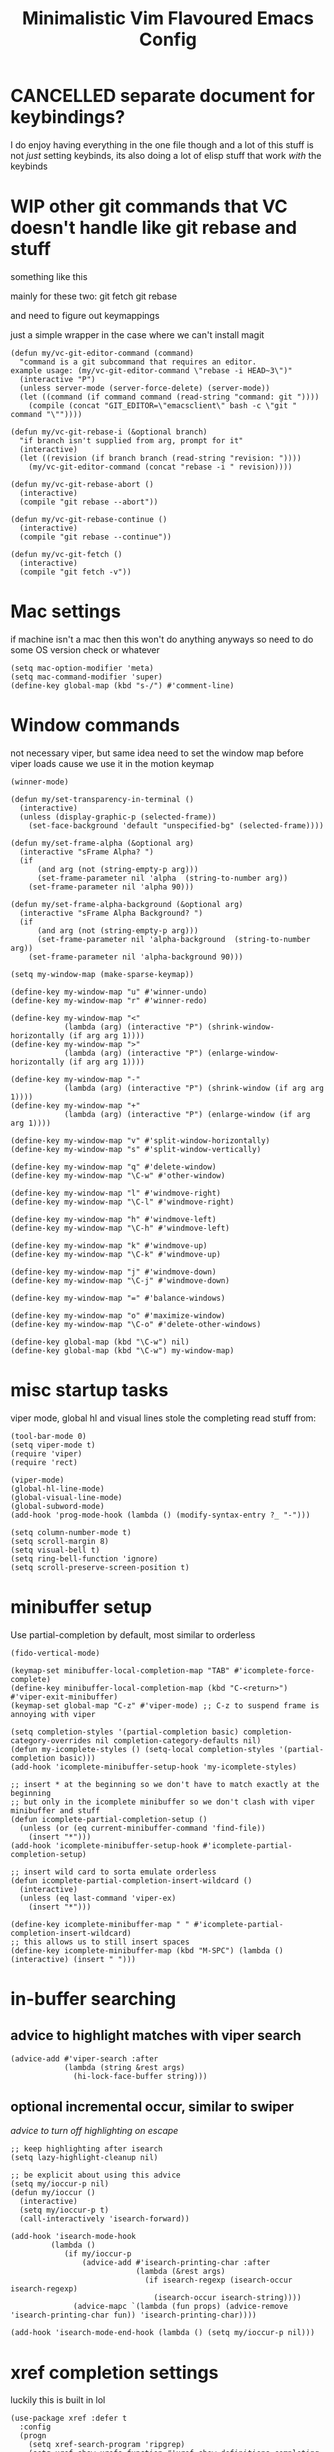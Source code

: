 #+title: Minimalistic Vim Flavoured Emacs Config
#+PROPERTY: header-args :tangle init.el :results silent

* CANCELLED separate document for keybindings?
I do enjoy having everything in the one file though and a lot of this stuff is not /just/ setting keybinds,
its also doing a lot of elisp stuff that work /with/ the keybinds

* WIP other git commands that VC doesn't handle like git rebase and stuff
something like this

mainly for these two:
git fetch
git rebase

and need to figure out keymappings

just a simple wrapper in the case where we can't install magit
#+begin_src elisp
  (defun my/vc-git-editor-command (command)
    "command is a git subcommand that requires an editor.
  example usage: (my/vc-git-editor-command \"rebase -i HEAD~3\")"
    (interactive "P")
    (unless server-mode (server-force-delete) (server-mode))
    (let ((command (if command command (read-string "command: git "))))
      (compile (concat "GIT_EDITOR=\"emacsclient\" bash -c \"git " command "\""))))

  (defun my/vc-git-rebase-i (&optional branch)
    "if branch isn't supplied from arg, prompt for it"
    (interactive)
    (let ((revision (if branch branch (read-string "revision: "))))
      (my/vc-git-editor-command (concat "rebase -i " revision))))

  (defun my/vc-git-rebase-abort ()
    (interactive)
    (compile "git rebase --abort"))

  (defun my/vc-git-rebase-continue ()                  
    (interactive)                                 
    (compile "git rebase --continue"))

  (defun my/vc-git-fetch ()                  
    (interactive)                                  
    (compile "git fetch -v"))
#+end_src

* Mac settings
if machine isn't a mac then this won't do anything anyways so need to do some OS version check or whatever
#+begin_src elisp
  (setq mac-option-modifier 'meta)
  (setq mac-command-modifier 'super)
  (define-key global-map (kbd "s-/") #'comment-line)
#+end_src

* Window commands
not necessary viper, but same idea
need to set the window map before viper loads cause we use it in the motion keymap
#+begin_src elisp
  (winner-mode)

  (defun my/set-transparency-in-terminal ()
    (interactive)
    (unless (display-graphic-p (selected-frame))
      (set-face-background 'default "unspecified-bg" (selected-frame))))

  (defun my/set-frame-alpha (&optional arg)
    (interactive "sFrame Alpha? ")
    (if
        (and arg (not (string-empty-p arg)))
        (set-frame-parameter nil 'alpha  (string-to-number arg))
      (set-frame-parameter nil 'alpha 90)))

  (defun my/set-frame-alpha-background (&optional arg)
    (interactive "sFrame Alpha Background? ")
    (if
        (and arg (not (string-empty-p arg)))
        (set-frame-parameter nil 'alpha-background  (string-to-number arg))
      (set-frame-parameter nil 'alpha-background 90)))

  (setq my-window-map (make-sparse-keymap))

  (define-key my-window-map "u" #'winner-undo)
  (define-key my-window-map "r" #'winner-redo)

  (define-key my-window-map "<"
              (lambda (arg) (interactive "P") (shrink-window-horizontally (if arg arg 1))))
  (define-key my-window-map ">"
              (lambda (arg) (interactive "P") (enlarge-window-horizontally (if arg arg 1))))

  (define-key my-window-map "-"
              (lambda (arg) (interactive "P") (shrink-window (if arg arg 1))))
  (define-key my-window-map "+"
              (lambda (arg) (interactive "P") (enlarge-window (if arg arg 1))))

  (define-key my-window-map "v" #'split-window-horizontally)
  (define-key my-window-map "s" #'split-window-vertically)

  (define-key my-window-map "q" #'delete-window)
  (define-key my-window-map "\C-w" #'other-window)

  (define-key my-window-map "l" #'windmove-right)
  (define-key my-window-map "\C-l" #'windmove-right)

  (define-key my-window-map "h" #'windmove-left)
  (define-key my-window-map "\C-h" #'windmove-left)

  (define-key my-window-map "k" #'windmove-up)
  (define-key my-window-map "\C-k" #'windmove-up)

  (define-key my-window-map "j" #'windmove-down)
  (define-key my-window-map "\C-j" #'windmove-down)

  (define-key my-window-map "=" #'balance-windows)

  (define-key my-window-map "o" #'maximize-window)
  (define-key my-window-map "\C-o" #'delete-other-windows)

  (define-key global-map (kbd "\C-w") nil)
  (define-key global-map (kbd "\C-w") my-window-map)
#+end_src

* misc startup tasks
viper mode, global hl and visual lines
stole the completing read stuff from:
#+begin_src elisp
  (tool-bar-mode 0)
  (setq viper-mode t)
  (require 'viper)
  (require 'rect)

  (viper-mode)
  (global-hl-line-mode)
  (global-visual-line-mode)
  (global-subword-mode)
  (add-hook 'prog-mode-hook (lambda () (modify-syntax-entry ?_ "-")))

  (setq column-number-mode t)
  (setq scroll-margin 8)
  (setq visual-bell t)
  (setq ring-bell-function 'ignore)
  (setq scroll-preserve-screen-position t)
#+end_src

* minibuffer setup

Use partial-completion by default, most similar to orderless
#+begin_src elisp
  (fido-vertical-mode)

  (keymap-set minibuffer-local-completion-map "TAB" #'icomplete-force-complete)
  (define-key minibuffer-local-completion-map (kbd "C-<return>") #'viper-exit-minibuffer)
  (keymap-set global-map "C-z" #'viper-mode) ;; C-z to suspend frame is annoying with viper

  (setq completion-styles '(partial-completion basic) completion-category-overrides nil completion-category-defaults nil)
  (defun my-icomplete-styles () (setq-local completion-styles '(partial-completion basic)))
  (add-hook 'icomplete-minibuffer-setup-hook 'my-icomplete-styles)

  ;; insert * at the beginning so we don't have to match exactly at the beginning
  ;; but only in the icomplete minibuffer so we don't clash with viper minibuffer and stuff
  (defun icomplete-partial-completion-setup ()
    (unless (or (eq current-minibuffer-command 'find-file))
      (insert "*")))
  (add-hook 'icomplete-minibuffer-setup-hook #'icomplete-partial-completion-setup)

  ;; insert wild card to sorta emulate orderless
  (defun icomplete-partial-completion-insert-wildcard ()
    (interactive)
    (unless (eq last-command 'viper-ex)
      (insert "*")))

  (define-key icomplete-minibuffer-map " " #'icomplete-partial-completion-insert-wildcard)
  ;; this allows us to still insert spaces
  (define-key icomplete-minibuffer-map (kbd "M-SPC") (lambda () (interactive) (insert " ")))
#+end_src

* in-buffer searching
** advice to highlight matches with viper search
#+begin_src elisp
  (advice-add #'viper-search :after
              (lambda (string &rest args)
                (hi-lock-face-buffer string)))
#+end_src

** optional incremental occur, similar to swiper
[[*better escape handling][advice to turn off highlighting on escape]]
#+begin_src elisp
  ;; keep highlighting after isearch
  (setq lazy-highlight-cleanup nil)

  ;; be explicit about using this advice
  (setq my/ioccur-p nil)
  (defun my/ioccur ()
    (interactive)
    (setq my/ioccur-p t)
    (call-interactively 'isearch-forward))

  (add-hook 'isearch-mode-hook
           (lambda ()
              (if my/ioccur-p
                  (advice-add #'isearch-printing-char :after
                              (lambda (&rest args)
                                (if isearch-regexp (isearch-occur isearch-regexp)
                                  (isearch-occur isearch-string))))
                (advice-mapc `(lambda (fun props) (advice-remove 'isearch-printing-char fun)) 'isearch-printing-char))))

  (add-hook 'isearch-mode-end-hook (lambda () (setq my/ioccur-p nil)))
#+end_src

* xref completion settings
luckily this is built in lol
#+begin_src elisp
  (use-package xref :defer t
    :config
    (progn
      (setq xref-search-program 'ripgrep)
      (setq xref-show-xrefs-function #'xref-show-definitions-completing-read)      
      (setq xref-show-definitions-function #'xref-show-definitions-completing-read)
      )
    )
#+end_src

* development
** WIP set environment vars at path
this might be nice if we need to set env vars without direnv

idea is to maybe pass some shell command to cd into a folder
and source some.envrc, then using that same shell, just copy all the environment vars from there using =setenv=
#+begin_src elisp
  (defun copy-env-vars-from-shell () 
    (mapc (lambda (env-var-string)
            (let* ((split (split-string env-var-string "="))
                   (name (cl-first split))
                   (val (cl-second split)))
              (message "first: %s second: %s" name val)))
          (split-string (shell-command-to-string "printenv"))))
#+end_src
** qol
#+begin_src elisp
  (add-hook 'prog-mode-hook #'flymake-mode)
  (setq treesit-font-lock-level 4)
  (setq-default indent-tabs-mode nil)
  (which-function-mode)
  (add-hook 'prog-mode-hook
            (lambda ()
              (unless (eq major-mode 'web-mode)
                (electric-pair-local-mode))))
#+end_src

** golang
#+begin_src elisp
  (add-to-list 'auto-mode-alist '("\\.go\\'" . go-ts-mode))
  (add-hook 'go-ts-mode-hook #'eglot-ensure)
#+end_src

** elisp highlighting
stole most of this from doom
https://github.com/doomemacs/doomemacs/blob/03d692f129633e3bf0bd100d91b3ebf3f77db6d1/modules/lang/emacs-lisp/autoload.el#L346-L381

#+begin_src elisp
  (use-package elisp-mode :defer t
    :config
    (require 'advice) ;; for ad-get-orig-definition

    (defun +emacs-lisp-highlight-vars-and-faces (end)
      "Match defined variables and functions.

    Functions are differentiated into special forms, built-in functions and
    library/userland functions"
      (catch 'matcher
        (while (re-search-forward "\\(?:\\sw\\|\\s_\\)+" end t)
          (let ((ppss (save-excursion (syntax-ppss))))
            (cond ((nth 3 ppss)  ; strings
                   (search-forward "\"" end t))
                  ((nth 4 ppss)  ; comments
                   (forward-line +1))
                  ((let ((symbol (intern-soft (match-string-no-properties 0))))
                     (and (cond ((null symbol) nil)
                                ((eq symbol t) nil)
                                ((keywordp symbol) nil)
                                ((special-variable-p symbol)
                                 (setq +emacs-lisp--face 'font-lock-variable-name-face))
                                ((and (fboundp symbol)
                                      (eq (char-before (match-beginning 0)) ?\()
                                      (not (memq (char-before (1- (match-beginning 0)))
                                                 (list ?\' ?\`))))
                                 (let ((unaliased (indirect-function symbol)))
                                   (unless (or (macrop unaliased)
                                               (special-form-p unaliased))
                                     (let (unadvised)
                                       (while (not (eq (setq unadvised (ad-get-orig-definition unaliased))
                                                       (setq unaliased (indirect-function unadvised)))))
                                       unaliased)
                                     (setq +emacs-lisp--face
                                           (if (subrp unaliased)
                                               'font-lock-constant-face
                                             'font-lock-function-name-face))))))
                          (throw 'matcher t)))))))
        nil))

    (font-lock-add-keywords 'emacs-lisp-mode `((+emacs-lisp-highlight-vars-and-faces . +emacs-lisp--face)) 'append))
#+end_src
           
** in buffer completion
from:
https://www.reddit.com/r/emacs/comments/zl6amy/completionatpoint_using_completingread_icomplete/

Ctrl-J to force completion and exit
#+begin_src elisp
  (setq enable-recursive-minibuffers t)
  (defun completing-read-in-region (start end collection &optional predicate)
     "Prompt for completion of region in the minibuffer if non-unique.
    Use as a value for `completion-in-region-function'."
     (let* ((initial (buffer-substring-no-properties start end))
            (all (completion-all-completions initial collection predicate
                                             (length initial)))
            (completion (cond
                         ((atom all) nil)
                         ((and (consp all) (atom (cdr all))) (car all))
                         (t (completing-read
                             "Completion: " collection predicate nil initial)))))
       (cond (completion (completion--replace start end completion) t)
             (t (message "No completion") nil))))
   (setq completion-in-region-function #'completing-read-in-region)
#+end_src

** eshell
#+begin_src elisp
  (defun my/eshell-send-cmd-async ()
    (interactive)
    (let ((cmd (string-trim (buffer-substring-no-properties eshell-last-output-end (progn (end-of-line) (point))))))
      (unless (eshell-head-process)
        (delete-region eshell-last-output-end (point))
        (insert (format "async-shell-command \"%s\"" cmd)))
      )
    )

  (use-package eshell :defer t
    :config
    (add-to-list 'eshell-modules-list 'eshell-tramp)
    (setq my/eshell-vi-state-modify-map (make-sparse-keymap))
    (setq my/eshell-insert-state-modify-map (make-sparse-keymap))

    (define-key my/eshell-vi-state-modify-map (kbd "C-<return>") #'my/eshell-send-cmd-async)
    (define-key my/eshell-vi-state-modify-map " ma" #'my/eshell-send-cmd-async)
    (define-key my/eshell-insert-state-modify-map (kbd "C-<return>") #'my/eshell-send-cmd-async)

    (viper-modify-major-mode 'eshell-mode 'vi-state my/eshell-vi-state-modify-map)
    (viper-modify-major-mode 'eshell-mode 'insert-state my/eshell-insert-state-modify-map)
    )
#+end_src

** eglot booster
:PROPERTIES:
:VISIBILITY: folded
:END:

https://gist.github.com/jdtsmith/d936801a4d7fd981bedf2e59dacd675e
#+begin_src elisp
  (use-package eglot :defer t
    :config
    (require 'eglot)
    (require 'jsonrpc)
    (eval-when-compile (require 'cl-lib))

    (defun eglot-booster-plain-command (com)
      "Test if command COM is a plain eglot server command."
      (and (consp com)
           (not (integerp (cadr com)))
           (not (seq-intersection '(:initializationOptions :autoport) com))))

    (defun eglot-booster ()
      "Boost plain eglot server programs with emacs-lsp-booster.
    The emacs-lsp-booster program must be compiled and available on
    variable `exec-path'.  Only local stdin/out based lsp servers can
    be boosted."
      (interactive)
      (unless (executable-find "emacs-lsp-booster")
        (user-error "The emacs-lsp-booster program is not installed"))
      (if (get 'eglot-server-programs 'lsp-booster-p)
          (message "eglot-server-programs already boosted.")
        (let ((cnt 0)
              (orig-read (symbol-function 'jsonrpc--json-read)))
          (dolist (entry eglot-server-programs)
            (cond
             ((functionp (cdr entry))
              (cl-incf cnt)
              (let ((fun (cdr entry)))
                (setcdr entry (lambda (&rest r) ; wrap function
                                (let ((res (apply fun r)))
                                  (if (eglot-booster-plain-command res)
                                      (cons "emacs-lsp-booster" res)
                                    res))))))
             ((eglot-booster-plain-command (cdr entry))
              (cl-incf cnt)
              (setcdr entry (cons "emacs-lsp-booster" (cdr entry))))))
          (defalias 'jsonrpc--json-read
            (lambda ()
              (or (and (= (following-char) ?#)
                       (let ((bytecode (read (current-buffer))))
                         (when (byte-code-function-p bytecode)
                           (funcall bytecode))))
                  (funcall orig-read))))
          (message "Boosted %d eglot-server-programs" cnt))
        (put 'eglot-server-programs 'lsp-booster-p t)))
    ;; need to run it on eglot load
    (eglot-booster))
#+end_src

* Font and theme
current system uses iosevka custom nerd font
#+begin_src elisp
  (when (member "IosevkaCustom Nerd Font Propo" (font-family-list))
    (set-face-attribute 'default nil :font "IosevkaCustom Nerd Font Propo" :height 130))
  (when (member "Iosevka Etoile" (font-family-list))
    (set-face-attribute 'variable-pitch nil :font "Iosevka Etoile" :height 130))
#+end_src

There is a weird thing where vc-diff won't highlight some stuff since the modus org src block fontification takes over
instead
** modus
#+begin_src elisp
  (setq modus-themes-headings
        '((1 . (rainbow overline background variable-pitch 1.25))
          (2 . (rainbow background variable-pitch 1.15))
          (3 . (rainbow bold variable-pitch 1.1))
          (t . (semilight variable-pitch 1.05))))


  (setq modus-themes-bold-constructs t)
  (setq modus-themes-italic-constructs t)
  (setq modus-themes-org-blocks 'gray-background)
  (load-theme 'modus-operandi)
  (use-package vc :defer t
    :config
    ;; for some reason modus gets rid of diff-header
    (set-face-attribute 'diff-header nil :background "gray80"))
#+end_src

* Tab bar
basically minimal projectile and persp
#+begin_src elisp
  (defun find-git-dir (dir)
   "Search up the directory tree looking for a .git folder."
   (cond
    ((eq major-mode 'dired-mode) "Dired")
    ((not dir) "process")
    ((string= dir "/") "no-git")
    (t (vc-root-dir))))

  (defun git-tabbar-buffer-groups ()
    "Groups tabs in tabbar-mode by the git repository they are in."
    (list (find-git-dir (buffer-file-name (current-buffer)))))
#+end_src



* Viper
:PROPERTIES:
:header-args: :tangle viper :results silent
:END:
viper is the only built in thing that handles /some/ of the Doom/Vim stuff that I want (since it emulates Vi and not Vim)

** vi state stuff
hacky global var to have a "global" viper state
is this better than the default behavior?
Maybe.. maybe not but now this should enable viper mode even on major modes not specified by viper itself
*** global viper state
TODO: add a hook on buffer creation to see if viper is enabled or not, and if not enable it, then switch to the global state?
#+begin_src elisp

  (setq my/global-viper-state 'vi)
  (defun set-global-viper-state (arg)
    (cond ((eq my/global-viper-state 'vi) (viper-change-state-to-vi))
          ((eq my/global-viper-state 'emacs) (viper-change-state-to-emacs))
          ((eq my/global-viper-state 'ins) (viper-change-state-to-insert))
          (t (viper-change-state-to-vi))
    ))
  (add-to-list 'window-state-change-functions #'set-global-viper-state)
#+end_src

**** want better normal state bindings in the "emacs state" buffers
TODO: maybe we just set all of these to nil since we have this pseudo global state?
#+begin_src elisp
  ;; prefer the following to be in whatever state I'm already in                                       
  (setq viper-emacs-state-mode-list (remove 'Custom-mode viper-emacs-state-mode-list))                 
  (setq viper-emacs-state-mode-list (remove 'dired-mode viper-emacs-state-mode-list))                  
  (setq viper-emacs-state-mode-list (remove 'occur-mode viper-emacs-state-mode-list))                  
  (setq viper-emacs-state-mode-list (remove 'help-mode viper-emacs-state-mode-list))                   
  (setq viper-emacs-state-mode-list (remove 'completion-list-mode viper-emacs-state-mode-list))
  (setq viper-emacs-state-mode-list (remove 'completion-list-mode viper-emacs-state-mode-list))


  ;; then remove all emacs states and replace with insert states                                       
  (setq viper-insert-state-mode-list (append viper-emacs-state-mode-list viper-insert-state-mode-list))
  (setq viper-emacs-state-mode-list nil)
#+end_src

*** hl line for diff modes, viper viper insert delets to prev line
stole the terminal code for cursor from here https://github.com/syl20bnr/spacemacs/issues/7112#issuecomment-389855491
works on iterm2 at least, 0 for box, 6 for bar cursor
#+begin_src elisp
  (setq viper-inhibit-startup-message 't)
  (setq viper-expert-level '5)

  (add-hook 'viper-insert-state-hook (lambda ()
                                       (global-hl-line-mode -1)
                                       (setq my/global-viper-state 'ins)
                                       (when (not (display-graphic-p)) (send-string-to-terminal "\033[6 q"))
                                       (setq viper-ex-style-editing nil)))

  ;; otherwise hl-line-mode stays off after running an ex command like :w

  (add-hook 'viper-minibuffer-exit-hook (lambda () (global-hl-line-mode) (when (not (display-graphic-p)) (send-string-to-terminal "\033[0 q"))))

  (defun color-complement (hex-color)
    "Return the complement of the given HEX color."
    (let* ((rgb (mapcar (lambda (hex) (/ hex 255.0)) (color-values hex-color)))
           (complement-rgb (mapcar (lambda (value) (- 255 value)) rgb))
           (complement-hex (apply 'format "#%2x%2x%2x" complement-rgb)))
      complement-hex))

  (add-hook 'viper-vi-state-hook (lambda ()
                                   (global-hl-line-mode)
                                   (setq my/global-viper-state 'vi)
                                   (set-face-attribute 'hl-line nil :underline nil)
                                   (set-face-attribute 'hl-line nil :box nil)
                                   (when (not (display-graphic-p)) (send-string-to-terminal "\033[0 q"))))
  (add-hook 'viper-emacs-state-hook (lambda ()
                                      (global-hl-line-mode)
                                      (setq my/global-viper-state 'emacs)
                                      (if (display-graphic-p)
                                          (set-face-attribute 'hl-line nil :box t)
                                        (set-face-attribute 'hl-line nil :underline t))
                                      (when (not (display-graphic-p)) (send-string-to-terminal "\033[0 q"))))

  (add-hook 'minibuffer-mode-hook #'viper-change-state-to-emacs)
  (add-hook 'minibuffer-exit-hook #'viper-change-state-to-vi)
  (setq viper-insert-state-cursor-color nil)
#+end_src

** minibuffer mappings
#+begin_src elisp
  ;; This is so backspace/delete goes backward directories instead of just deleting characters
  (setq my/minibuffer-modify-map (make-sparse-keymap))
  (define-key my/minibuffer-modify-map (kbd "<backspace>") #'icomplete-fido-backward-updir)
  (define-key my/minibuffer-modify-map (kbd "<DEL>") #'icomplete-fido-backward-updir)
  (viper-modify-major-mode 'minibuffer-mode 'insert-state my/minibuffer-modify-map)
  (viper-modify-major-mode 'minibuffer-mode 'emacs-state my/minibuffer-modify-map)
#+end_src

** help commands
qol to use c-h for help commands, and something for us to type faster
#+begin_src elisp
  (setq viper-want-ctl-h-help 't)
  (setq viper-fast-keyseq-timeout 100)
#+end_src

** better escape handling
better ESC key handling to exit visual mode and close mini buffer
#+begin_src elisp
  ;; (advice-mapc `(lambda (fun props) (advice-remove 'viper-intercept-ESC-key fun)) 'viper-intercept-ESC-key)
  (advice-add 'viper-intercept-ESC-key :after #'deactivate-mark)
  (advice-add 'viper-intercept-ESC-key :after (lambda () (ignore-errors (abort-minibuffers))))
  (advice-add 'viper-intercept-ESC-key :after (lambda () (ignore-errors (cua-clear-rectangle-mark))))
  (advice-add 'viper-intercept-ESC-key :after (lambda () (lazy-highlight-cleanup t)))
  (advice-add 'viper-intercept-ESC-key :after (lambda ()
                                                (dolist (hist viper-search-history)
                                                  (hi-lock-unface-buffer hist))))
#+end_src

** pop mark navigation
#+begin_src elisp
  ;; add to global marks when window stuff happens so we can switch back to prev position
  (setq window-scroll-functions nil)
  ;; not perfect but good enough, need to also make sure region not active, so we don't reset the region on scroll
  (add-to-list 'window-scroll-functions (lambda (window _)
                                          (when (and (not (region-active-p)) (eq window (selected-window)))
                                            (push-mark nil t nil))))
  (setq window-buffer-change-functions nil)
  (add-to-list 'window-buffer-change-functions (lambda (_)
                                                 (with-current-buffer (other-buffer)
                                                   (push-mark nil t nil))))
  (define-key viper-vi-basic-map "\C-i" #'xref-go-forward)
  (define-key viper-vi-basic-map "\t" nil)
  (define-key viper-vi-basic-map "\C-o"
              (lambda ()
                (interactive)
                (condition-case nil
                    (xref-go-back)
                  (error
                   (pop-global-mark)
                   nil))
              ))
#+end_src

** respect visual lines cursor movement
#+begin_src elisp
  (defun viper-previous-line (arg)
    "Go to previous line."
    (interactive "P")
    (let ((val (viper-p-val arg))
          (com (viper-getCom arg)))
      (if com (viper-move-marker-locally 'viper-com-point (point)))
      ;; do not use forward-line! need to keep column
      ;; REDEFINE: remove setting line-move-visual to nil
      (with-no-warnings (previous-line val))
      ;; END OF REDEFINE
      (if viper-ex-style-motion
          (if (and (eolp) (not (bolp))) (backward-char 1)))
      (setq this-command 'previous-line)
      (if com (viper-execute-com 'viper-previous-line val com))))

  (defun viper-next-line (arg)
    "Go to next line."
    (interactive "P")
    (let ((val (viper-p-val arg))
          (com (viper-getCom arg)))
      (if com (viper-move-marker-locally 'viper-com-point (point)))
      ;; do not use forward-line! need to keep column
      ;; REDEFINE: remove setting line-move-visual to nil
      (with-no-warnings (next-line val))
      ;; END OF REDEFINE
      (if viper-ex-style-motion
          (if (and (eolp) (not (bolp))) (backward-char 1)))
      (setq this-command 'next-line)
      (if com (viper-execute-com 'viper-next-line val com))))


  (advice-mapc `(lambda (fun props) (advice-remove 'viper-goto-eol fun)) 'viper-goto-eol)
  (advice-add 'viper-goto-eol :around
              (lambda (orig-fun &rest args)
                (if visual-line-mode
                    (cl-letf (((symbol-function 'end-of-line) 'end-of-visual-line))
                      (apply orig-fun args))
                  (apply orig-fun args))))

  (defun check-if-on-visually-split-line ()
    (let ((first-logical-end
           (save-excursion (beginning-of-line) (end-of-visual-line) (point)))
          (current-end (save-excursion (end-of-visual-line) (point))))
      (> current-end first-logical-end)))

  (defun viper-bol-and-skip-white (arg)
    "Beginning of line at first non-white character."
    (interactive "P")
    (let ((val (viper-p-val arg))
          (com (viper-getcom arg)))
      (if com (viper-move-marker-locally 'viper-com-point (point)))
      (if visual-line-mode
          (progn 
            (if (and (check-if-on-visually-split-line))
                (if (= val 1)
                    (beginning-of-visual-line val)
                  (beginning-of-visual-line (1+ val)))
              (if (= val 1)
                  (backward-to-indentation (1- val))
                (beginning-of-visual-line (1+ val)))))
        (progn
          (forward-to-indentation (1- val))
          (if com (viper-execute-com 'viper-bol-and-skip-white val com))))))
#+end_src

** forward "enter" and "q" in vi state
good enough solution without getting too complicated
we never really type these in normal mode anyways
and these are pretty useful in some buffers

default behavior of the enter key is pretty meh anyways
q is just bound to viper-nil as well
#+begin_src elisp
  (define-key viper-vi-basic-map (kbd "RET") nil)
  (define-key viper-vi-basic-map "q" nil)
#+end_src

** pseudo visual mode
*** hacky advice for next/previous line to emulate visual mode
basically a bunch of mark manipualtion essentially.

a lot of the problem is just around making sure that starting line is always marked, similar to vim
#+begin_src elisp
  (setq selected-start-line -1)
  (add-hook 'activate-mark-hook (lambda () (setq selected-start-line (line-number-at-pos))))
  ;; (advice-mapc `(lambda (fun props) (advice-remove 'next-line fun)) 'next-line)
  (advice-add 'next-line :around
              (lambda (orig-fun &rest args)
                (interactive)
                ;; because now we're not getting the last newline
                (if (< (line-number-at-pos) selected-start-line)
                    (setq extra-line-after-yank t)
                  (setq extra-line-after-yank nil))

                (if my/line-selection-p
                    (cond
                     ((= (line-number-at-pos) selected-start-line)
                      (progn
                        (beginning-of-line)
                        (set-mark-command nil)
                        (end-of-line)
                        (apply orig-fun args)
                        (end-of-line)
                        ))
                     ((= (+ (line-number-at-pos) 1) selected-start-line)
                      (progn
                        (apply orig-fun args)
                        (beginning-of-line)
                        (set-mark-command nil)
                        (end-of-line)))
                     ((< (line-number-at-pos) selected-start-line)
                      (apply orig-fun args))
                     (t 
                      (progn
                        (apply orig-fun args)
                        (end-of-line)))
                     )
                  (apply orig-fun args))))

  (advice-add 'previous-line :around
              (lambda (orig-fun &rest args)
                (interactive)
                (if (< (line-number-at-pos) selected-start-line)
                    (setq extra-line-after-yank t)
                  (setq extra-line-after-yank nil))
                (if my/line-selection-p
                    (cond 
                     ((= (line-number-at-pos) selected-start-line)
                      (progn
                        (end-of-line)
                        (set-mark-command nil)
                        (beginning-of-line)
                        (apply orig-fun args)
                        (beginning-of-line)))
                     ((> (line-number-at-pos) selected-start-line)
                      (apply orig-fun args)
                      (end-of-line))		   
                     ((= (- (line-number-at-pos) 1) selected-start-line)
                      (progn 
                      (apply orig-fun args)
                      (end-of-line)
                      (set-mark-command nil)
                      (beginning-of-line)))
                     (t
                      (progn
                        (apply orig-fun args)
                        (beginning-of-line))))
                  (apply orig-fun args))))
  ;; (advice-mapc `(lambda (fun props) (advice-remove 'previous-line fun)) 'previous-line)
#+end_src

*** pseudo visual line
have a variable for us to know if we're in the a pseudo line selection or normal selection
#+begin_src elisp  
  (setq my/line-selection-p nil)
  (setq my/lines-selected 0)

  (add-hook 'deactivate-mark-hook (lambda () (setq my/line-selection-p nil)))

  (defun my/select-lines (arg)
    "go to beginning of line and select rectangle mark and also set line selection flag"
    (interactive "p")
    (setq my/line-selection-p t)
    (beginning-of-line)
    (set-mark-command nil)
    (end-of-line))

  (defun my/set-mark-command (arg)
    "set mark, and also unset line selection flag"
    (interactive "P")
    (setq my/line-selection-p nil)
    (set-mark-command arg))

  (defun my/visual-block (arg)
    "set rectangle mark, and also unset line selection flag"
    (interactive "P")
    (setq my/line-selection-p nil)
    (rectangle-mark-mode arg))
#+end_src

v or V will set that line selection var accordingly
deactivate mark on esc
#+begin_src elisp
  (define-key viper-vi-basic-map "v" nil)
  (define-key viper-vi-basic-map "v" #'my/set-mark-command)
  (define-key viper-vi-basic-map "V" nil)
  (define-key viper-vi-basic-map "V" #'my/select-lines)
  (define-key viper-vi-basic-map "\C-v" #'my/visual-block)
#+end_src

*** viper-ex to automatically use region if active
#+begin_src elisp
  ;;(advice-mapc `(lambda (fun props) (advice-remove 'viper-ex fun)) 'viper-ex)
  (advice-add 'viper-ex :around
              (lambda (orig-fun &rest args)
                (let ((current-prefix-arg t))
                  (if (use-region-p) (apply orig-fun current-prefix-arg args)
                    (apply orig-fun args)))))
#+end_src

*** join lines on selected region
if the region exists then we jump to the beginning of the region and merge the number of lines selected
#+begin_src elisp
  ;; (advice-mapc `(lambda (fun props) (advice-remove 'viper-join-lines fun)) 'viper-join-lines)
  (advice-add 'viper-join-lines :around
              (lambda (orig-fun arg &rest args)
                (interactive "P")
                (if (use-region-p)
                    (let* ((start (region-beginning))
                          (end (region-end))
                          (numlines (count-lines start end)))
                      (goto-char start)
                      (apply orig-fun `(,numlines)))
                  (apply orig-fun `(,arg)))))
#+end_src

*** hacky stuff to make yanking/killing work for our line visual selection
#+begin_src elisp
  (setq my/line-yank-p nil)
  (defun viper-delete-region-or-motion-command (arg)
    "convenience function for deleting a region, including rectangles"
    (interactive "P")
    (if (use-region-p)
        (let ((start (region-beginning)) (end (region-end)))
          (if rectangle-mark-mode
              (progn 
                (setq my/line-yank-p nil)
                ;; like vim, we want to include the current cursor char
                (kill-rectangle start (1+ end) arg))
            (progn
              (forward-char)
              (if my/line-selection-p
                  (setq my/line-yank-p t)
                (setq my/line-yank-p nil))
              (kill-region start end t))))
      (viper-command-argument arg)))

  (defun viper-copy-region-or-motion-command (arg)
    "convenience function for yanking a region, including rectangles"
    (interactive "P")
    (if (use-region-p)
        (let ((start (region-beginning)) (end (region-end)))
          (if rectangle-mark-mode
              (progn 
                (setq my/line-yank-p nil)
                (copy-rectangle-as-kill start (1+ end)))
            (progn
              (forward-char)
              (if my/line-selection-p
                  (setq my/line-yank-p t)
                (setq my/line-yank-p nil))
              (copy-region-as-kill start end t)
              (backward-char))
            ))
      (viper-command-argument arg)))

  (defun viper-paste-into-region (arg)
    "if region is active, delete region before pasting
  respects rectangle mode in a similar way to vim/doom"
    (interactive "P")
    (cond (my/line-yank-p
           (progn
             (if (use-region-p)
                 (delete-active-region)
               (viper-open-line nil))
             (viper-change-state-to-vi) ; cause viper-open-line takes us to insert
             (yank)

             ;; we want the newline at the end when the yanked text is multiline
             ;; but we want to remove the additional newline if the yanked text is
             ;; just a single line
             (when (not (string-match ".*\n.+" (cl-first kill-ring)))
               (forward-line)
               (delete-char -1)
               (forward-line -1)
               (end-of-line))
             ))
          ((and (not killed-rectangle) (use-region-p))
           (progn
             (let ((start (region-beginning)))
               ;; vim pastes "after" the cursor, at least that's what I'm used to
               (forward-char)
               (delete-active-region)
               (yank))))
          (killed-rectangle
           (progn
             (forward-char)
             (yank-rectangle)
             (setq killed-rectangle nil)))
          ;; if we're on an empty line, we want to just yank without moving forward
          (t (unless (eq (point) (line-end-position)) (forward-char)) (yank arg))))

  (define-key viper-vi-basic-map "d" #'viper-delete-region-or-motion-command)
  (define-key viper-vi-basic-map "y" #'viper-copy-region-or-motion-command)
  (define-key viper-vi-basic-map "p" #'viper-paste-into-region)
#+end_src

** undo
thank god for undo-only but emacs > 28 only
need to remap isearch-backward since i wanna use C-r for redo
#+begin_src elisp
  (define-key viper-vi-basic-map "u" #'undo-only)
  (define-key viper-vi-basic-map (kbd "C-r") #'undo-redo)
  (define-key viper-vi-basic-map (kbd "C-M-r")  #'isearch-backward)
#+end_src

** "g" prefix commands
*** beginning of buffer
#+begin_src elisp
  (setq my/g-prefix-map (make-sparse-keymap))
  (define-key viper-vi-basic-map "g" my/g-prefix-map)
  (define-key my/g-prefix-map "g" (lambda () (interactive) (viper-goto-line 1)))
#+end_src

*** movement since we have visual lines
#+begin_src elisp
  (define-key my/g-prefix-map "k" #'viper-previous-line)
  (define-key my/g-prefix-map "j" #'viper-next-line)
#+end_src
*** tab bar movement
#+begin_src elisp
  (define-key my/g-prefix-map "t" #'tab-bar-switch-to-next-tab)
  (define-key my/g-prefix-map "T" #'tab-bar-switch-to-prev-tab)
#+end_src

*** cua mode for multiple cursors
#+begin_src elisp
  (define-key my/g-prefix-map "zz" #'cua-rectangle-mark-mode)
#+end_src

** pseudo "leader" prefix
TODO imenu keybinding
#+begin_src elisp
    (setq my/leader-prefix-map (make-sparse-keymap))
    (define-key viper-vi-basic-map " " my/leader-prefix-map)

    (define-key my/leader-prefix-map ","
                (lambda () (interactive) (project-switch-to-buffer (project--read-project-buffer))))
    (define-key my/leader-prefix-map "<" #'switch-to-buffer)
              
    (define-key my/leader-prefix-map "u" #'universal-argument)
    (define-key universal-argument-map " u" #'universal-argument-more)

    (define-key my/leader-prefix-map "F" #'project-find-file)
    (define-key my/leader-prefix-map "G" #'project-find-regexp) ;; good enough
#+end_src

*** "open" prefix
#+begin_src elisp
  (define-key my/leader-prefix-map "oe" #'eshell)
  (define-key my/leader-prefix-map "os" #'shell)
#+end_src

*** "project" prefix
#+begin_src elisp
  (define-key my/leader-prefix-map "pp" #'project-switch-project)
  (define-key my/leader-prefix-map "pe" #'project-eshell)
  (define-key my/leader-prefix-map "ps" #'project-shell)
  (define-key my/leader-prefix-map "pd" #'project-forget-project)
#+end_src

*** "help" prefix
#+begin_src elisp
  (define-key my/leader-prefix-map "hk" #'describe-key)
  (define-key my/leader-prefix-map "hf" #'describe-function)
  (define-key my/leader-prefix-map "hv" #'describe-variable)
  (define-key my/leader-prefix-map "hm" #'describe-mode)
  (define-key my/leader-prefix-map "ho" #'describe-symbol)
#+end_src

*** "buffer" prefix
#+begin_src elisp
  (define-key my/leader-prefix-map "br" #'revert-buffer)
  (define-key my/leader-prefix-map "bp" #'previous-buffer)
  (define-key my/leader-prefix-map "bn" #'next-buffer)
  (define-key my/leader-prefix-map "bi" #'ibuffer)
#+end_src

*** "tab" bar prefix
#+begin_src elisp
  (define-key my/leader-prefix-map "\tn" #'tab-bar-new-tab)
  (define-key my/leader-prefix-map "\td" #'tab-bar-close-tab)
  (define-key my/leader-prefix-map "\tr" #'tab-bar-rename-tab)
#+end_src 

*** "search" prefix
#+begin_src elisp
  (define-key my/leader-prefix-map "ss" #'my/ioccur)
  (define-key my/leader-prefix-map "si" #'imenu)
#+end_src

*** "notes" prefix (bookmarks)
in lieu of org-roam, use bookmarks
pretty handy tbh
**** simple project bookmarks
#+begin_src elisp
(setq bookmark-use-annotations t)

; note the call-interactively does pass the prefix args
(defun my/set-project-bookmark ()
  (interactive)
  (minibuffer-with-setup-hook
      (lambda ()
        (let ((prefix (concat (project-name (project-current)) ": ")))
          (when (project-name (project-current))
            (insert prefix))))
        (call-interactively 'bookmark-set))
)

(defun my/jump-to-project-bookmark ()
  (interactive)
  (minibuffer-with-setup-hook
      (lambda ()
        (let ((prefix (concat (project-name (project-current)) ": ")))
          (when (project-name (project-current))
            (insert prefix))))
        (call-interactively 'bookmark-jump))
)
#+end_src

#+begin_src elisp
  (setq bookmark-save-flag 1)
  (setq bookmark-use-annotations t)
  (setq bookmark-automatically-show-annotations nil)

  (define-key my/leader-prefix-map "nrf" #'my/jump-to-project-bookmark)
  (define-key my/leader-prefix-map "nrl" #'list-bookmarks)
  (define-key my/leader-prefix-map "nri" #'bookmark-set)
  (define-key my/leader-prefix-map "nrn" #'bookmark-set)
  (define-key my/leader-prefix-map "nrd" #'bookmark-delete)
  (define-key my/leader-prefix-map "bmm" #'my/set-project-bookmark)
  (define-key my/leader-prefix-map "bmj" #'my/jump-to-project-bookmark)
#+end_src

*** pseudo "files" "f" prefix
#+begin_src elisp
    (define-key my/leader-prefix-map "ff" #'find-file)
#+end_src

** viper motion keymap
There's some weird thing with make-composed-keymap where for some reason the original keymaps might be modified if we use define-key.
Found a solution here: https://emacs.stackexchange.com/questions/3963/use-two-major-mode-maps-in-the-same-buffer
which says to just wrap make-composed-keymap around the original make-composed-keymap

TBD for use in specific major mode keymaps so we at least keep motions
in special modes
#+begin_src elisp
  (setq my/viper-vi-basic-motion-keymap (make-sparse-keymap))
  (define-key my/viper-vi-basic-motion-keymap "h" #'viper-backward-char)
  (define-key my/viper-vi-basic-motion-keymap "l" #'viper-forward-char)
  (define-key my/viper-vi-basic-motion-keymap "j" #'next-line)
  (define-key my/viper-vi-basic-motion-keymap "k" #'previous-line)
  (define-key my/viper-vi-basic-motion-keymap "w" #'viper-forward-word)
  (define-key my/viper-vi-basic-motion-keymap "b" #'viper-backward-word)
  (define-key my/viper-vi-basic-motion-keymap "e" #'viper-end-of-word)
  (define-key my/viper-vi-basic-motion-keymap "v" #'my/set-mark-command)
  (define-key my/viper-vi-basic-motion-keymap "V" #'my/select-lines)
  (define-key my/viper-vi-basic-motion-keymap "C-v" #'my/visual-block)
  (define-key my/viper-vi-basic-motion-keymap "y" #'viper-copy-region-or-motion-command)
  (define-key my/viper-vi-basic-motion-keymap "^" #'viper-bol-and-skip-white)
  (define-key my/viper-vi-basic-motion-keymap "$" #'viper-goto-eol)
  (define-key my/viper-vi-basic-motion-keymap "\C-w" my-window-map)
#+end_src

I might be able to live without these ones so they can be overriden
#+begin_src elisp
  (setq my/viper-vi-extra-motion-keymap my/viper-vi-basic-motion-keymap)
  (define-key my/viper-vi-extra-motion-keymap "W" #'viper-forward-Word)
  (define-key my/viper-vi-extra-motion-keymap "B" #'viper-backward-Word)
  (define-key my/viper-vi-extra-motion-keymap "E" #'viper-end-of-Word)

  (define-key my/viper-vi-extra-motion-keymap "f" #'viper-find-char-forward)
  (define-key my/viper-vi-extra-motion-keymap "F" #'viper-find-char-backward)
  (define-key my/viper-vi-extra-motion-keymap "t" #'viper-goto-char-forward)
  (define-key my/viper-vi-extra-motion-keymap "T" #'viper-goto-char-backward)
 
#+end_src

"g" commands like beginning of buffer and change tab
#+begin_src elisp
  (setq my/viper-vi-motion-g-keymap (make-sparse-keymap))
  (define-key my/viper-vi-motion-g-keymap "g" my/g-prefix-map)
  (define-key my/viper-vi-motion-g-keymap "G" #'viper-goto-line)
#+end_src

leader commands
#+begin_src elisp
  (setq my/viper-vi-motion-leader-keymap (make-sparse-keymap))
  (define-key my/viper-vi-motion-leader-keymap " " my/leader-prefix-map)
#+end_src

** eglot/xref
#+begin_src elisp
  (define-key my/leader-prefix-map "cd" #'xref-find-definitions)
  (define-key viper-vi-basic-map "gd" #'xref-find-definitions)

  (define-key my/leader-prefix-map "cD" #'xref-find-references)
  (define-key viper-vi-basic-map "gD" #'xref-find-references)
#+end_src

#+begin_src elisp
  (define-key my/leader-prefix-map "cr" #'eglot-rename)
  (define-key my/leader-prefix-map "fm" #'eglot-format-buffer)
  (define-key my/leader-prefix-map "ca" #'eglot-code-actions)
#+end_src

** development
#+begin_src elisp
  (define-key viper-vi-basic-map "K" #'eldoc)
#+end_src

** window positioning commands
*** respect scroll margin
#+begin_src elisp
  (define-key viper-vi-basic-map "H"
              (lambda (arg) (interactive "P")
                (if arg (viper-window-top arg)
                  (viper-window-top (+ scroll-margin 1)))))
  (define-key viper-vi-basic-map "L"
              (lambda (arg) (interactive "P")
                (if arg (viper-window-bottom arg)
                  (viper-window-bottom (+ scroll-margin 1)))))
  (define-key viper-vi-basic-map "zz" #'recenter-top-bottom)
#+end_src

*** goto line not deactivating mark
#+begin_src elisp
  (advice-mapc `(lambda (fun props) (advice-remove 'viper-goto-line fun)) 'viper-goto-line)
  (advice-add 'viper-goto-line :around
              (lambda (orig-fun &rest args)
                (cl-letf (((symbol-function 'deactivate-mark) (lambda (&optional _) nil)))
                  (apply orig-fun args))))

#+end_src

** code folding
#+begin_src elisp
  (add-hook 'prog-mode-hook #'hs-minor-mode)
  (define-key viper-vi-basic-map "zC" #'hs-hide-all)
  (define-key viper-vi-basic-map "zO" #'hs-show-all)
  (define-key viper-vi-basic-map "zo" #'hs-show-block)
  (define-key viper-vi-basic-map "zc" #'hs-hide-block)
  (define-key viper-vi-basic-map "za" #'hs-toggle-hiding)
#+end_src

** advise viper-brac/ket-function
holy shit lol..
viper-cmd.el:viper-brac-function or viper-ket-function

basically dynamically binding the read-char to return the initial read-char in the viper call so that we don't double prompt user for read-char

TODO: maybe make an easier way to add new bindings
otherwise this works lol
#+begin_src elisp
  ;; [ - backwards
  (advice-mapc `(lambda (fun props) (advice-remove 'viper-brac-function fun)) 'viper-brac-function)
  (advice-add 'viper-brac-function :around
              (lambda (orig-fun &rest args)
                (let ((char (read-char)))
                  (cond ((viper= ?b char) (previous-buffer))
                        ((viper= ?t char) (tab-bar-switch-to-prev-tab))
                        (t
                         ;; hack so that we can override read-char and only need input once
                         (cl-letf (((symbol-function 'read-char) (lambda (_ _ _) char)))
                           (apply orig-fun args)
                           )
                         )
                        ))))
  ;; ] - forwards
  (advice-mapc `(lambda (fun props) (advice-remove 'viper-key-function fun)) 'viper-key-function)
  (advice-add 'viper-ket-function :around
              (lambda (orig-fun &rest args)
                (let ((char (read-char)))
                  (cond ((viper= ?b char) (next-buffer))
                        ((viper= ?t char) (tab-bar-switch-to-next-tab))
                        (t
                         ;; hack so that we can override read-char and only need input once
                         (cl-letf (((symbol-function 'read-char) (lambda (_ _ _) char)))
                           (apply orig-fun args)
                           )
                         )
                        ))))
#+end_src

** extra VC keybindings
#+begin_src elisp
  (define-key global-map "\C-xvf" #'vc-pull)
  (define-key global-map "\C-xvF" #'my/vc-git-fetch)

  (define-key global-map "\C-xvRi" #'my/vc-git-rebase-i)
  (define-key global-map "\C-xvRa" #'my/vc-git-rebase-abort)
  (define-key global-map "\C-xvRc" #'my/vc-git-rebase-continue)
  (use-package vc-git :defer t
    :config
    (setq my/vc-log-vi-state-modify-map
          (make-composed-keymap
           nil
           (make-composed-keymap
            (list my/viper-vi-basic-motion-keymap
                  my/viper-vi-motion-g-keymap
                  my/viper-vi-motion-leader-keymap)
            vc-git-log-view-mode-map)))
    (viper-modify-major-mode 'vc-git-log-view-mode 'vi-state my/vc-log-vi-state-modify-map))
#+end_src

*** VC Dir mode
#+begin_src elisp
  (use-package vc-dir :defer t
    :config
    (setq my/vc-dir-vi-state-modify-map
          (make-composed-keymap
           nil 
           (make-composed-keymap
            (list my/viper-vi-basic-motion-keymap
                  my/viper-vi-motion-g-keymap
                  my/viper-vi-motion-leader-keymap)
            vc-dir-mode-map)))
    (define-key my/vc-dir-vi-state-modify-map "x" #'vc-dir-hide-state)
    (viper-modify-major-mode 'vc-dir-mode 'vi-state my/vc-dir-vi-state-modify-map))
#+end_src

** dired
#+begin_src elisp
  (use-package dired :defer t
    :config
    (setq my/dired-vi-state-modify-map
          (make-composed-keymap
           nil
           (make-composed-keymap
            (list my/viper-vi-basic-motion-keymap
                  my/viper-vi-motion-g-keymap
                  my/viper-vi-motion-leader-keymap)
            dired-mode-map)))
    (define-key my/dired-vi-state-modify-map "-" #'dired-up-directory)
    (viper-modify-major-mode 'dired-mode 'vi-state my/dired-vi-state-modify-map)
    )
#+end_src

** elisp eval buffer
#+begin_src elisp
  (setq my/elisp-vi-state-modify-map (make-sparse-keymap))
  (define-key my/elisp-vi-state-modify-map " meb" #'eval-buffer)
  (viper-modify-major-mode 'emacs-lisp-mode 'vi-state my/elisp-vi-state-modify-map)
#+end_src
* Org

grabbed the src block fontification from here
https://orgmode.org/worg/org-contrib/babel/examples/fontify-src-code-blocks.html

Just a bunch of convenience keymaps, some faces, and some basic settings
#+begin_src elisp
  (setq org-directory "~/orgmode/")
  (setq org-attach-id-dir (concat (file-name-as-directory org-directory) (file-name-as-directory ".attach")))
  (setq org-todo-keywords '((sequence "TODO(t)" "WIP(w)" "|" "DONE" "CANCELLED")))
  (setq org-attach-use-interitance t)

  (setq org-startup-indented t)
  (setq org-indent-indentation-per-level 4)
  (setq org-startup-folded nil) ;; to respect VISIBILITY property just can't be 'showeverything, see: org-cycle-set-startup-visibility 

  ;; allow dabbrev expand on tab when in insert mode
  (defun line-before-point-empty-p ()
    (string-blank-p (buffer-substring-no-properties (point-at-bol) (point))))

  (use-package org
    :config
    (progn
      (setq org-image-actual-width '(300))
      (setq org-goto-interface 'outline-path-completionp)
      (setq org-outline-path-complete-in-steps nil)
      (setq org-return-follows-link t)
      (setq my/org-vi-state-modify-map (make-sparse-keymap))

      (define-key my/org-vi-state-modify-map "zi" #'org-toggle-inline-images)
      (define-key my/org-vi-state-modify-map " si" #'org-goto)
      (define-key my/org-vi-state-modify-map " oaa" #'org-agenda)

      (define-key my/org-vi-state-modify-map " msl" #'org-demote-subtree)
      (define-key my/org-vi-state-modify-map " msh" #'org-promote-subtree)

      (define-key my/org-vi-state-modify-map " maa" #'org-attach)
      (define-key my/org-vi-state-modify-map " mA" #'org-archive-subtree)

      (define-key my/org-vi-state-modify-map " mds" #'org-schedule)
      (define-key my/org-vi-state-modify-map " mdd" #'org-deadline)

      (define-key my/org-vi-state-modify-map " msr" #'org-refile)

      (define-key my/org-vi-state-modify-map " mll" #'org-insert-link)
      (define-key my/org-vi-state-modify-map " nl" #'org-store-link)

      (viper-modify-major-mode 'org-mode 'vi-state my/org-vi-state-modify-map)

      (define-key org-mode-map "\t"
                  (lambda (arg)
                    (interactive "P")
                    (if (and (not (line-before-point-empty-p)) (string= viper-current-state "insert-state"))
                        (dabbrev-expand arg)
                      (org-cycle arg))))))
#+end_src

* (blasphemy) external packages
Need to install these seperately, but some configuration here
These packages are all good enough to be built in to be honest

Lets at least stick with gnu/nongnu elpa

** orderless
https://github.com/oantolin/orderless
I like orderless too much, and it's not too complicated of a package.

Otherwise the default custom partial-completion stuff we have works well enough to not impact our workflow too much
#+begin_src elisp :tangle no
  (use-package orderless :ensure nil :pin gnu
    :config
    (setq completion-styles '(orderless) completion-category-overrides nil completion-category-defaults nil)
    (defun my-icomplete-styles () (setq-local completion-styles '(orderless)))
    (remove-hook 'icomplete-minibuffer-setup-hook #'icomplete-partial-completion-setup)
    (add-hook 'icomplete-minibuffer-setup-hook 'my-icomplete-styles)
    (define-key icomplete-minibuffer-map " " #'self-insert-command))
#+end_src

** avy
avy jumping is so nice
https://github.com/abo-abo/avy

Otherwise we just use isearch and standard vi f/F motions
#+begin_src elisp
  (use-package avy :ensure nil :pin gnu :defer 2
    :config
    (define-key viper-vi-basic-map "gss" #'avy-goto-char-2)
    (define-key viper-vi-basic-map "gs/" #'avy-goto-char-timer))
#+end_src

** which key
amazing package when I forget my own keybindings
https://github.com/justbur/emacs-which-key

no good replacement for this outside of just describe function to find the keybind but we have to know the function first
#+begin_src elisp
  (use-package which-key :ensure nil :pin gnu :defer 2
    :config
    (which-key-mode))
#+end_src

** my own hurl mode :)
well this oen is self explanatory
#+begin_src elisp
  (when (not (require 'hurl-mode nil 'noerrror))
    (package-vc-install "https://github.com/JasZhe/hurl-mode"))
  (use-package hurl-mode :mode "\\.hurl\\'")
#+end_src

** my own window stool mode :)
#+begin_src elisp
  (when (not (require 'window-stool nil 'noerrror))
    (package-vc-install "https://github.com/JasZhe/window-stool"))
  (use-package window-stool :defer 2
    :config
    (add-hook 'prog-mode-hook #'window-stool-mode)
    (add-hook 'org-mode-hook #'window-stool-mode))
#+end_src


** pdf tools
just browse pdfs with external tools
#+begin_src elisp
  (use-package pdf-tools :ensure nil :pin gnu
    :mode "\\.pdf\\'"
    :config
      (setq my/pdf-vi-state-modify-map (make-sparse-keymap))
      (define-key my/pdf-vi-state-modify-map "o" #'pdf-outline)
      (define-key my/pdf-vi-state-modify-map "H" #'pdf-view-fit-height-to-window)
      (define-key my/pdf-vi-state-modify-map "W" #'pdf-view-fit-width-to-window)
      (setq pdf-view-resize-factor 1.10)
      (define-key my/pdf-vi-state-modify-map "+" #'pdf-view-enlarge)
      (define-key my/pdf-vi-state-modify-map "-" #'pdf-view-shrink)

      (viper-modify-major-mode 'pdf-view-mode 'vi-state my/pdf-vi-state-modify-map)
    )
#+end_src

** magit
I want to actually learn how to use the built in vc mode a lot more, but there are some cases where having magit is really nice i.e. rebasing or staging specific lines rather than the whole file.
#+begin_src elisp :tangle no
  (use-package magit :ensure nil :pin gnu :defer 5
    :config
    (define-key my/leader-prefix-map "gg" #'magit)
    (setq my/magit-vi-state-modify-map
          (make-composed-keymap
           nil
           (make-composed-keymap 
            (list my/viper-vi-basic-motion-keymap
                  my/viper-vi-motion-g-keymap
                  my/viper-vi-motion-leader-keymap)
            magit-mode-map)))
    (define-key my/magit-vi-state-modify-map "x" #'magit-discard)
    (define-key my/magit-vi-state-modify-map "`" #'magit-process-buffer)
    (define-key my/magit-vi-state-modify-map "E" #'magit-ediff)
    (define-key my/magit-vi-state-modify-map (kbd "C-l") #'magit-log)
    (define-key my/magit-vi-state-modify-map (kbd "C-b") #'magit-branch)
    (define-key my/magit-vi-state-modify-map "p" #'magit-push)
    (define-key my/magit-vi-state-modify-map "F" #'magit-pull)
    (define-key my/magit-vi-state-modify-map " gF" #'magit-fetch)

    (viper-modify-major-mode 'magit-status-mode 'vi-state my/magit-vi-state-modify-map))
#+end_src

#+begin_src elisp
  (rassq-delete-all 'git-rebase-mode auto-mode-alist)
#+end_src

* external language packages
** web mode
no good replacement, just have to turn on js-mode or js-jsx-mode and html-mode
#+begin_src elisp
    (when (not (require 'web-mode nil 'noerrror))
      (package-vc-install '(web-mode :url "https://github.com/fxbois/web-mode"
                                     :rev "82847071ce93293bdb7945db08d970f13fd883cf")))
    (use-package web-mode :ensure nil :pin gnu
      :mode "\\.gohtml\\'"
      :config
      (setq web-mode-engines-alist '(("go" . "\\.gohtml\\'") ("svelte" . "\\.svelte\\'"))))
#+end_src

** clojure
#+begin_src elisp :tangle no
  (use-package clojure-mode :ensure t :pin gnu :defer 5)
  (use-package cider :ensure t :pin gnu :defer 5)
#+end_src

* custom
#+begin_src elisp
(custom-set-variables
 ;; custom-set-variables was added by Custom.
 ;; If you edit it by hand, you could mess it up, so be careful.
 ;; Your init file should contain only one such instance.
 ;; If there is more than one, they won't work right.
 '(safe-local-variable-values
   '((eval add-hook 'after-save-hook
           (lambda nil
             (org-babel-tangle))
           nil t))))
(custom-set-faces
 ;; custom-set-faces was added by Custom.
 ;; If you edit it by hand, you could mess it up, so be careful.
 ;; Your init file should contain only one such instance.
 ;; If there is more than one, they won't work right.
 )
#+end_src

* Local variables                                                        
;; Local Variables:                                                      
;; eval: (add-hook 'after-save-hook (lambda () (org-babel-tangle)) nil t)
;; End:                                                                  
